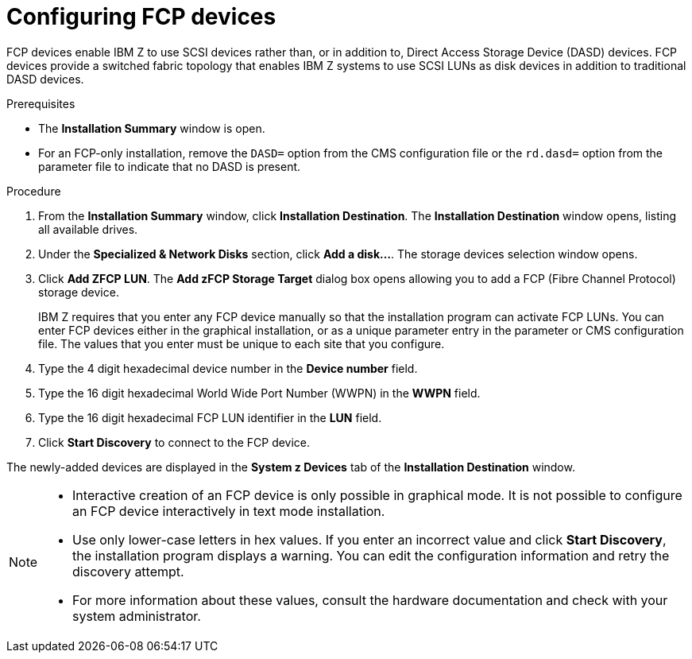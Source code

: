 [id="configuring-fcp-devices_{context}"]
= Configuring FCP devices

FCP devices enable IBM Z to use SCSI devices rather than, or in addition to, Direct Access Storage Device (DASD) devices. FCP devices provide a switched fabric topology that enables IBM Z systems to use SCSI LUNs as disk devices in addition to traditional DASD devices.

.Prerequisites

* The *Installation Summary* window is open.
* For an FCP-only installation, remove the `DASD=` option from the CMS configuration file or the `rd.dasd=` option from the parameter file to indicate that no DASD is present.

.Procedure

. From the *Installation Summary* window, click *Installation Destination*. The *Installation Destination* window opens, listing all available drives.

. Under the *Specialized & Network Disks* section, click *Add a disk…​*. The storage devices selection window opens.

. Click *Add ZFCP LUN*. The *Add zFCP Storage Target* dialog box opens allowing you to add a FCP (Fibre Channel Protocol) storage device.
+
IBM Z requires that you enter any FCP device manually so that the installation program can activate FCP LUNs. You can enter FCP devices either in the graphical installation, or as a unique parameter entry in the parameter or CMS configuration file. The values that you enter must be unique to each site that you configure.

. Type the 4 digit hexadecimal device number in the *Device number* field.

. Type the 16 digit hexadecimal World Wide Port Number (WWPN) in the *WWPN* field.

. Type the 16 digit hexadecimal FCP LUN identifier in the *LUN* field.

. Click *Start Discovery* to connect to the FCP device.

The newly-added devices are displayed in the *System z Devices* tab of the *Installation Destination* window.

[NOTE]
====
* Interactive creation of an FCP device is only possible in graphical mode. It is not possible to configure an FCP device interactively in text mode installation.

* Use only lower-case letters in hex values. If you enter an incorrect value and click *Start Discovery*, the installation program displays a warning. You can edit the configuration information and retry the discovery attempt.

* For more information about these values, consult the hardware documentation and check with your system administrator.
====
